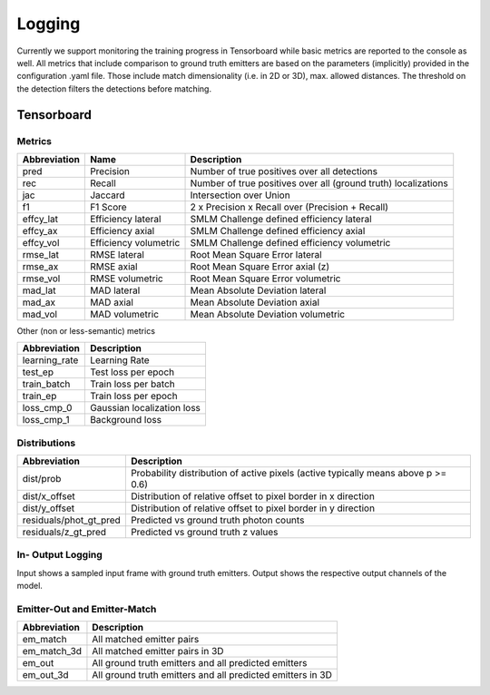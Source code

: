 Logging
=======

Currently we support monitoring the training progress in Tensorboard while basic
metrics are reported to the console as well. All metrics that include comparison
to ground truth emitters are based on the parameters (implicitly) provided in
the configuration .yaml file. Those include match dimensionality (i.e. in 2D or
3D), max. allowed distances. The threshold on the detection filters the
detections before matching.

Tensorboard
-----------

Metrics
^^^^^^^

+----------------+-------------------------+------------------------------------------------------------------+
| Abbreviation   | Name                    | Description                                                      |
+================+=========================+==================================================================+
| pred           | Precision               | Number of true positives over all detections                     |
+----------------+-------------------------+------------------------------------------------------------------+
| rec            | Recall                  | Number of true positives over all (ground truth) localizations   |
+----------------+-------------------------+------------------------------------------------------------------+
| jac            | Jaccard                 | Intersection over Union                                          |
+----------------+-------------------------+------------------------------------------------------------------+
| f1             | F1 Score                | 2 x Precision x Recall over (Precision + Recall)                 |
+----------------+-------------------------+------------------------------------------------------------------+
| effcy_lat      | Efficiency lateral      | SMLM Challenge defined efficiency lateral                        |
+----------------+-------------------------+------------------------------------------------------------------+
| effcy_ax       | Efficiency axial        | SMLM Challenge defined efficiency axial                          |
+----------------+-------------------------+------------------------------------------------------------------+
| effcy_vol      | Efficiency volumetric   | SMLM Challenge defined efficiency volumetric                     |
+----------------+-------------------------+------------------------------------------------------------------+
| rmse_lat       | RMSE lateral            | Root Mean Square Error lateral                                   |
+----------------+-------------------------+------------------------------------------------------------------+
| rmse_ax        | RMSE axial              | Root Mean Square Error axial (z)                                 |
+----------------+-------------------------+------------------------------------------------------------------+
| rmse_vol       | RMSE volumetric         | Root Mean Square Error volumetric                                |
+----------------+-------------------------+------------------------------------------------------------------+
| mad_lat        | MAD lateral             | Mean Absolute Deviation lateral                                  |
+----------------+-------------------------+------------------------------------------------------------------+
| mad_ax         | MAD axial               | Mean Absolute Deviation axial                                    |
+----------------+-------------------------+------------------------------------------------------------------+
| mad_vol        | MAD volumetric          | Mean Absolute Deviation volumetric                               |
+----------------+-------------------------+------------------------------------------------------------------+

Other (non or less-semantic) metrics

+------------------+------------------------------+
| Abbreviation     | Description                  |
+==================+==============================+
| learning_rate    | Learning Rate                |
+------------------+------------------------------+
| test_ep          | Test loss per epoch          |
+------------------+------------------------------+
| train_batch      | Train loss per batch         |
+------------------+------------------------------+
| train_ep         | Train loss per epoch         |
+------------------+------------------------------+
| loss_cmp_0       | Gaussian localization loss   |
+------------------+------------------------------+
| loss_cmp_1       | Background loss              |
+------------------+------------------------------+

Distributions
^^^^^^^^^^^^^

+----------------------------+-------------------------------------------------------------------------------------+
| Abbreviation               | Description                                                                         |
+============================+=====================================================================================+
| dist/prob                  | Probability distribution of active pixels (active typically means above p >= 0.6)   |
+----------------------------+-------------------------------------------------------------------------------------+
| dist/x_offset              | Distribution of relative offset to pixel border in x direction                      |
+----------------------------+-------------------------------------------------------------------------------------+
| dist/y_offset              | Distribution of relative offset to pixel border in y direction                      |
+----------------------------+-------------------------------------------------------------------------------------+
| residuals/phot_gt_pred     | Predicted vs ground truth photon counts                                             |
+----------------------------+-------------------------------------------------------------------------------------+
| residuals/z_gt_pred        | Predicted vs ground truth z values                                                  |
+----------------------------+-------------------------------------------------------------------------------------+

In- Output Logging
^^^^^^^^^^^^^^^^^^

Input shows a sampled input frame with ground truth emitters. Output shows the
respective output channels of the model.

Emitter-Out and Emitter-Match
^^^^^^^^^^^^^^^^^^^^^^^^^^^^^

+-----------------+--------------------------------------------------------------+
| Abbreviation    | Description                                                  |
+=================+==============================================================+
| em_match        | All matched emitter pairs                                    |
+-----------------+--------------------------------------------------------------+
| em_match_3d     | All matched emitter pairs in 3D                              |
+-----------------+--------------------------------------------------------------+
| em_out          | All ground truth emitters and all predicted emitters         |
+-----------------+--------------------------------------------------------------+
| em_out_3d       | All ground truth emitters and all predicted emitters in 3D   |
+-----------------+--------------------------------------------------------------+
